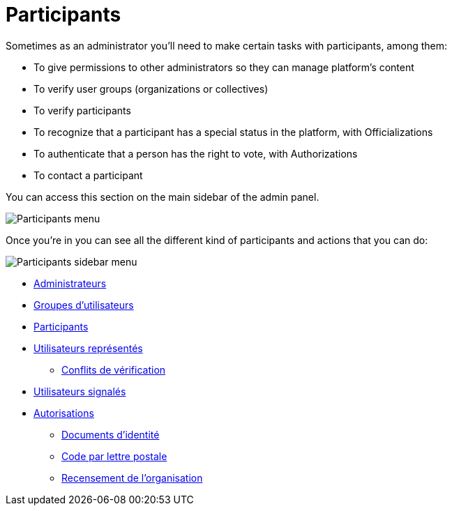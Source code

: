 = Participants

Sometimes as an administrator you'll need to make certain tasks with participants, among them:

* To give permissions to other administrators so they can manage platform's content
* To verify user groups (organizations or collectives)
* To verify participants
* To recognize that a participant has a special status in the platform, with Officializations
* To authenticate that a person has the right to vote, with Authorizations
* To contact a participant

You can access this section on the main sidebar of the admin panel.

image:participants_menu.png[Participants menu]

Once you're in you can see all the different kind of participants and actions that you can do:

image:participants_sidebar_menu.png[Participants sidebar menu]

* xref:admin:participants/admins.adoc[Administrateurs]
* xref:admin:participants/groups.adoc[Groupes d'utilisateurs]
* xref:admin:participants/participants.adoc[Participants]
* xref:admin:participants/impersonations.adoc[Utilisateurs représentés]
** xref:admin:participants/verifications_conflicts.adoc[Conflits de vérification]
* xref:admin:participants/reported_users.adoc[Utilisateurs signalés]
* xref:admin:participants/authorizations.adoc[Autorisations]
** xref:admin:participants/authorizations/identity_documents.adoc[Documents d'identité]
** xref:admin:participants/authorizations/code_postal_letter.adoc[Code par lettre postale]
** xref:admin:participants/authorizations/census.adoc[Recensement de l'organisation]